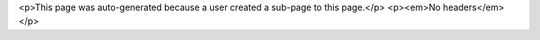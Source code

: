 <p>This page was auto-generated because a user created a sub-page to this page.</p>
<p><em>No headers</em></p>
